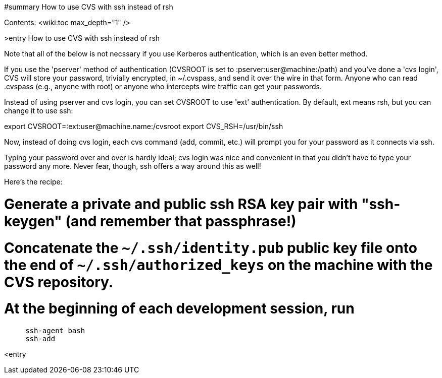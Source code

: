 #summary How to use CVS with ssh instead of rsh

Contents:
<wiki:toc max_depth="1" />

>entry How to use CVS with ssh instead of rsh

Note that all of the below is not necssary if you use Kerberos
authentication, which is an even better method.

If you use the 'pserver' method of authentication (CVSROOT is set
to :pserver:user@machine:/path) and you've done a 'cvs login', 
CVS will store your password, trivially encrypted, in ~/.cvspass,
and send it over the wire in that form.
Anyone who can read .cvspass (e.g., anyone with root) or anyone who
intercepts wire traffic can get your passwords.

Instead of using pserver and cvs login, you can set CVSROOT to use
'ext' authentication. By default, ext means rsh, but you can change it
to use ssh:

export CVSROOT=:ext:user@machine.name:/cvsroot
export CVS_RSH=/usr/bin/ssh

Now, instead of doing cvs login, each cvs command (add, commit, etc.)
will prompt you for your password as it connects via ssh.

Typing your password over and over is hardly ideal; cvs login
was nice and convenient in that you didn't have to type your password
any more. Never fear, though, ssh offers a way around this as well!

Here's the recipe:

# Generate a private and public ssh RSA key pair with "ssh-keygen" (and remember that passphrase!)

# Concatenate the `~/.ssh/identity.pub` public key file onto the end of `~/.ssh/authorized_keys` on the machine with the CVS repository.

# At the beginning of each development session, run
```
     ssh-agent bash
     ssh-add
```

<entry

